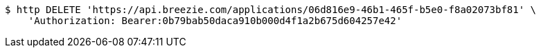 [source,bash]
----
$ http DELETE 'https://api.breezie.com/applications/06d816e9-46b1-465f-b5e0-f8a02073bf81' \
    'Authorization: Bearer:0b79bab50daca910b000d4f1a2b675d604257e42'
----